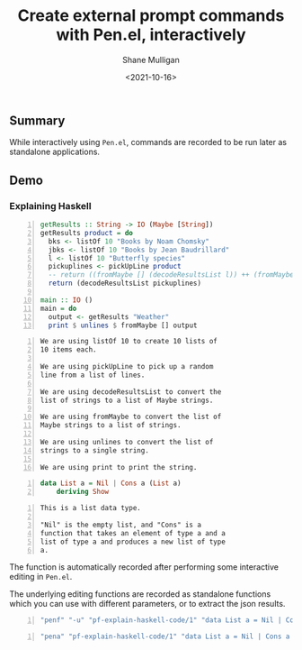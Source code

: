 #+LATEX_HEADER: \usepackage[margin=0.5in]{geometry}
#+OPTIONS: toc:nil

#+HUGO_BASE_DIR: /home/shane/var/smulliga/source/git/semiosis/semiosis-hugo
#+HUGO_SECTION: ./posts

#+TITLE: Create external prompt commands with Pen.el, interactively
#+DATE: <2021-10-16>
#+AUTHOR: Shane Mulligan
#+KEYWORDS: pen codex gpt

** Summary
While interactively using =Pen.el=, commands
are recorded to be run later as standalone
applications.

** Demo
#+BEGIN_EXPORT html
<!-- Play on asciinema.com -->
<!-- <a title="asciinema recording" href="https://asciinema.org/a/O1DcVOa3i1wM6S7jS8XO5a51d" target="_blank"><img alt="asciinema recording" src="https://asciinema.org/a/O1DcVOa3i1wM6S7jS8XO5a51d.svg" /></a> -->
<!-- Play on the blog -->
<script src="https://asciinema.org/a/O1DcVOa3i1wM6S7jS8XO5a51d.js" id="asciicast-O1DcVOa3i1wM6S7jS8XO5a51d" async></script>
#+END_EXPORT

*** Explaining Haskell
#+BEGIN_SRC haskell -n :i "babel-ghci -norc" :async :results verbatim code
  getResults :: String -> IO (Maybe [String])
  getResults product = do
    bks <- listOf 10 "Books by Noam Chomsky"
    jbks <- listOf 10 "Books by Jean Baudrillard"
    l <- listOf 10 "Butterfly species"
    pickuplines <- pickUpLine product
    -- return ((fromMaybe [] (decodeResultsList l)) ++ (fromMaybe [] (decodeResultsList pickuplines)))
    return (decodeResultsList pickuplines)
  
  main :: IO ()
  main = do
    output <- getResults "Weather"
    print $ unlines $ fromMaybe [] output
#+END_SRC

#+BEGIN_SRC text -n :async :results verbatim code
  We are using listOf 10 to create 10 lists of
  10 items each.
  
  We are using pickUpLine to pick up a random
  line from a list of lines.
  
  We are using decodeResultsList to convert the
  list of strings to a list of Maybe strings.
  
  We are using fromMaybe to convert the list of
  Maybe strings to a list of strings.
  
  We are using unlines to convert the list of
  strings to a single string.
  
  We are using print to print the string.
#+END_SRC

#+BEGIN_SRC haskell -n :i "babel-ghci -norc" :async :results verbatim code
  data List a = Nil | Cons a (List a)
      deriving Show
#+END_SRC

#+BEGIN_SRC text -n :async :results verbatim code
  This is a list data type.
  
  "Nil" is the empty list, and "Cons" is a
  function that takes an element of type a and a
  list of type a and produces a new list of type
  a.
#+END_SRC

The function is automatically recorded after
performing some interactive editing in
=Pen.el=.

The underlying editing functions are recorded
as standalone functions which you can use with
different parameters, or to extract the json
results.

#+BEGIN_SRC bash -n :i bash :async :results verbatim code
  "penf" "-u" "pf-explain-haskell-code/1" "data List a = Nil | Cons a (List a)\n    deriving Show"
#+END_SRC

#+RESULTS:
#+begin_src bash
This is a list data type.

It is recursive.
#+end_src

#+BEGIN_SRC bash -n :i bash :async :results verbatim code
  "pena" "pf-explain-haskell-code/1" "data List a = Nil | Cons a (List a)\n    deriving Show" | jq .
#+END_SRC

#+RESULTS:
#+begin_src bash
[
  "This is a list of type \"a\".\n\nWe have two constructors, \"Nil\" and \"Cons\".\n\n\"Nil\" represents the empty list and \"Cons\"\nrepresents a nonempty list.",
  "We have created a new type called List.\n\nIt is a recursive type, meaning that it can be\ndefined in terms of itself.\n\nThe type parameter \"a\" is a type variable.\n\nIt can be any type.",
  "This is a simple datatype called List that\nhas two constructors, \"Nil\" and \"Cons\".\n\n\"Nil\" represents the empty list and \"Cons\"\nrepresents a list with a head and a tail.",
  "We have created a new type called List.\n\nNext, we are using this type to calculate the\nsum of a list of numbers.\n\n\"sum\" is a function that takes List as an\ninput and produces Float as the output.\n\nKeep in mind that \"data\" is a keyword here and\nall user-defined types in Haskell always start\nwith a capital letter.",
  "We have created a new type called List.\n\nThis type can either be Nil (which means empty\nlist) or Cons (which means a list that has a\nvalue and a list).\n\n\"deriving Show\" is a function that tells\nHaskell that we want to be able to print out\nthe value of this type."
]
#+end_src
